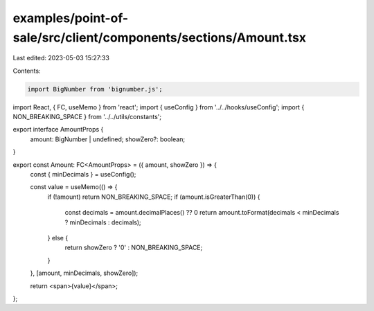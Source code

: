 examples/point-of-sale/src/client/components/sections/Amount.tsx
================================================================

Last edited: 2023-05-03 15:27:33

Contents:

.. code-block:: tsx

    import BigNumber from 'bignumber.js';
import React, { FC, useMemo } from 'react';
import { useConfig } from '../../hooks/useConfig';
import { NON_BREAKING_SPACE } from '../../utils/constants';

export interface AmountProps {
    amount: BigNumber | undefined;
    showZero?: boolean;
}

export const Amount: FC<AmountProps> = ({ amount, showZero }) => {
    const { minDecimals } = useConfig();

    const value = useMemo(() => {
        if (!amount) return NON_BREAKING_SPACE;
        if (amount.isGreaterThan(0)) {
            const decimals = amount.decimalPlaces() ?? 0
            return amount.toFormat(decimals < minDecimals ? minDecimals : decimals);
        } else {
            return showZero ? '0' : NON_BREAKING_SPACE;
        }
    }, [amount, minDecimals, showZero]);

    return <span>{value}</span>;
};


